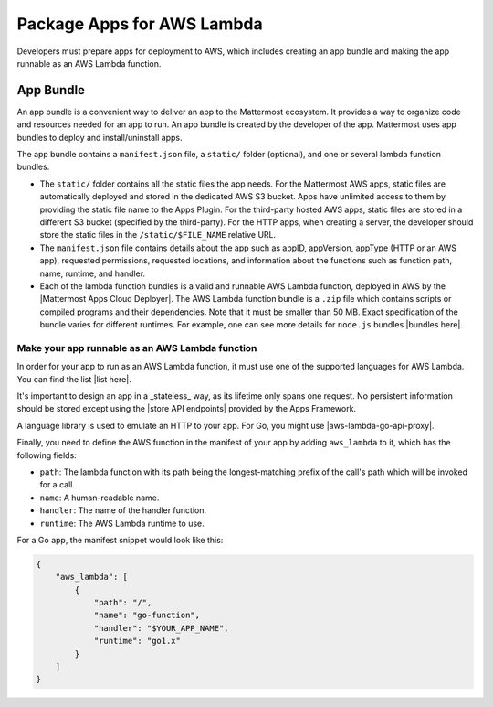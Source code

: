 Package Apps for AWS Lambda
===========================

Developers must prepare apps for deployment to AWS, which includes creating an app bundle and making the app runnable as an AWS Lambda function.

App Bundle
^^^^^^^^^^

An app bundle is a convenient way to deliver an app to the Mattermost ecosystem. It provides a way to organize code and resources needed for an app to run. An app bundle is created by the developer of the app. Mattermost uses app bundles to deploy and install/uninstall apps.

The app bundle contains a ``manifest.json`` file, a ``static/`` folder (optional), and one or several lambda function bundles.

- The ``static/`` folder contains all the static files the app needs. For the Mattermost AWS apps, static files are automatically deployed and stored in the dedicated AWS S3 bucket. Apps have unlimited access to them by providing the static file name to the Apps Plugin. For the third-party hosted AWS apps, static files are stored in a different S3 bucket (specified by the third-party). For the HTTP apps, when creating a server, the developer should store the static files in the ``/static/$FILE_NAME`` relative URL.
- The ``manifest.json`` file contains details about the app such as appID, appVersion, appType (HTTP or an AWS app), requested permissions, requested locations, and information about the functions such as function path, name, runtime, and handler.
- Each of the lambda function bundles is a valid and runnable AWS Lambda function, deployed in AWS by the |Mattermost Apps Cloud Deployer|. The AWS Lambda function bundle is a ``.zip`` file which contains scripts or compiled programs and their dependencies. Note that it must be smaller than 50 MB. Exact specification of the bundle varies for different runtimes. For example, one can see more details for ``node.js`` bundles |bundles here|.

Make your app runnable as an AWS Lambda function
--------------------------------------------------

In order for your app to run as an AWS Lambda function, it must use one of the supported languages for AWS Lambda. You can find the list |list here|.

It's important to design an app in a _stateless_ way, as its lifetime only spans one request. No persistent information should be stored except using the |store API endpoints| provided by the Apps Framework.

A language library is used to emulate an HTTP to your app. For Go, you might use |aws-lambda-go-api-proxy|.

Finally, you need to define the AWS function in the manifest of your app by adding ``aws_lambda`` to it, which has the following fields:

- ``path``: The lambda function with its path being the longest-matching prefix of the call's path which will be invoked for a call.
- ``name``: A human-readable name.
- ``handler``: The name of the handler function.
- ``runtime``: The AWS Lambda runtime to use.

For a Go app, the manifest snippet would look like this:

.. code-block:: json
    
    {
        "aws_lambda": [
            {
                "path": "/",
                "name": "go-function",
                "handler": "$YOUR_APP_NAME",
                "runtime": "go1.x"
            }
        ]
    }

.. |Mattermost Apps Cloud Deployer| raw:: html

   <a href="https://github.com/mattermost/mattermost-apps-cloud-deployer" target="_blank">Mattermost Apps Cloud Deployer</a>

.. |bundles here| raw:: html

    <a href="https://docs.aws.amazon.com/lambda/latest/dg/nodejs-package.html" target="_blank">here</a>

.. |list here| raw:: html

    <a href="https://docs.aws.amazon.com/lambda/latest/dg/lambda-runtimes.html" target="_blank">here</a>

.. |store API endpoints| raw:: html

    <a href="https://developers.mattermost.com/integrate/apps/functionality/mattermost-api/#apps-kv-store-api" target="_blank">store API endpoints</a>

.. |aws-lambda-go-api-proxy| raw:: html

    <a href="https://github.com/awslabs/aws-lambda-go-api-proxy" target="_blank">aws-lambda-go-api-proxy</a>

